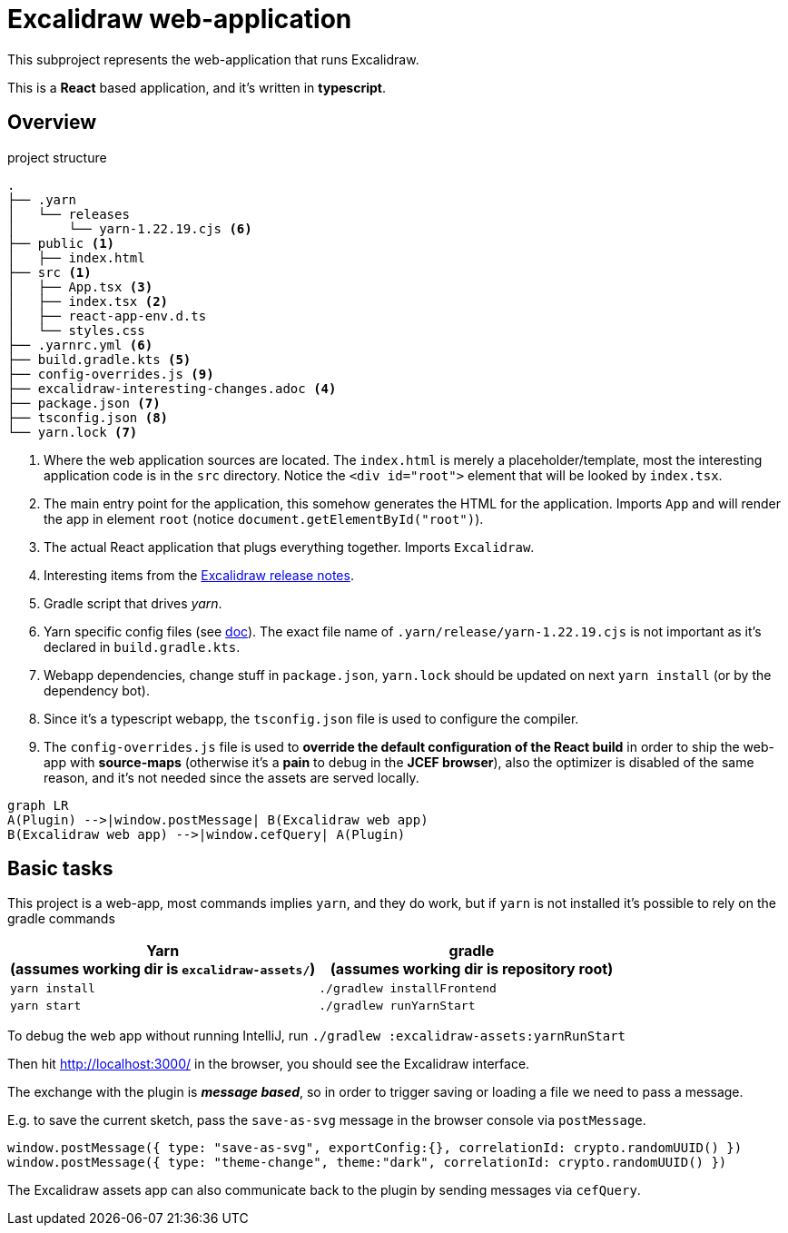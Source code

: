 = Excalidraw web-application

This subproject represents the web-application that runs Excalidraw.

This is a *React* based application, and it's written in *typescript*.

== Overview

[source]
.project structure
----
.
├── .yarn
│   └── releases
│       └── yarn-1.22.19.cjs <6>
├── public <1>
│   ├── index.html
├── src <1>
│   ├── App.tsx <3>
│   ├── index.tsx <2>
│   ├── react-app-env.d.ts
│   └── styles.css
├── .yarnrc.yml <6>
├── build.gradle.kts <5>
├── config-overrides.js <9>
├── excalidraw-interesting-changes.adoc <4>
├── package.json <7>
├── tsconfig.json <8>
└── yarn.lock <7>
----
<1> Where the web application sources are located. The `index.html` is merely a placeholder/template,
most the interesting application code is in the `src` directory. Notice the `<div id="root">` element that will be looked by `index.tsx`.
<2> The main entry point for the application, this somehow generates the HTML for the application. Imports `App` and will render the app in element `root` (notice `document.getElementById("root")`).
<3> The actual React application that plugs everything together. Imports `Excalidraw`.
<4> Interesting items from the https://github.com/excalidraw/excalidraw/releases[Excalidraw release notes].
<5> Gradle script that drives _yarn_.
<6> Yarn specific config files (see https://yarnpkg.com/getting-started/qa#which-files-should-be-gitignored[doc]). The exact file name of `.yarn/release/yarn-1.22.19.cjs` is not important as it's declared in `build.gradle.kts`.
<7> Webapp dependencies, change stuff in `package.json`, `yarn.lock` should be updated on next `yarn install` (or by the dependency bot).
<8> Since it's a typescript webapp, the `tsconfig.json` file is used to configure the compiler.
<9> The `config-overrides.js` file is used to *override the default configuration of the React build* in order to ship the web-app with *source-maps* (otherwise it's a *pain* to debug in the *JCEF browser*), also the optimizer is disabled of the same reason, and it's not needed since the assets are served locally.

[mermaid]
----
graph LR
A(Plugin) -->|window.postMessage| B(Excalidraw web app)
B(Excalidraw web app) -->|window.cefQuery| A(Plugin)
----


== Basic tasks

This project is a web-app, most commands implies `yarn`, and they do work, but if `yarn` is not installed
it's possible to rely on the gradle commands

[cols="2", options="header"]
|===
a|*Yarn* +
(assumes working dir is `excalidraw-assets/`)
a|*gradle* +
(assumes working dir is repository root)

|`yarn install`
|`./gradlew installFrontend`

|`yarn start`
|`./gradlew runYarnStart`

|===


To debug the web app without running IntelliJ, run `./gradlew :excalidraw-assets:yarnRunStart`

Then hit http://localhost:3000/ in the browser, you should see the Excalidraw interface.

The exchange with the plugin is _**message based**_, so in order to trigger saving or loading a file we need to pass a message.

E.g. to save the current sketch, pass the `save-as-svg` message in the browser console via `postMessage`.

[source, javascript]
----
window.postMessage({ type: "save-as-svg", exportConfig:{}, correlationId: crypto.randomUUID() })
window.postMessage({ type: "theme-change", theme:"dark", correlationId: crypto.randomUUID() })
----

The Excalidraw assets app can also communicate back to the plugin by sending messages via `cefQuery`.
